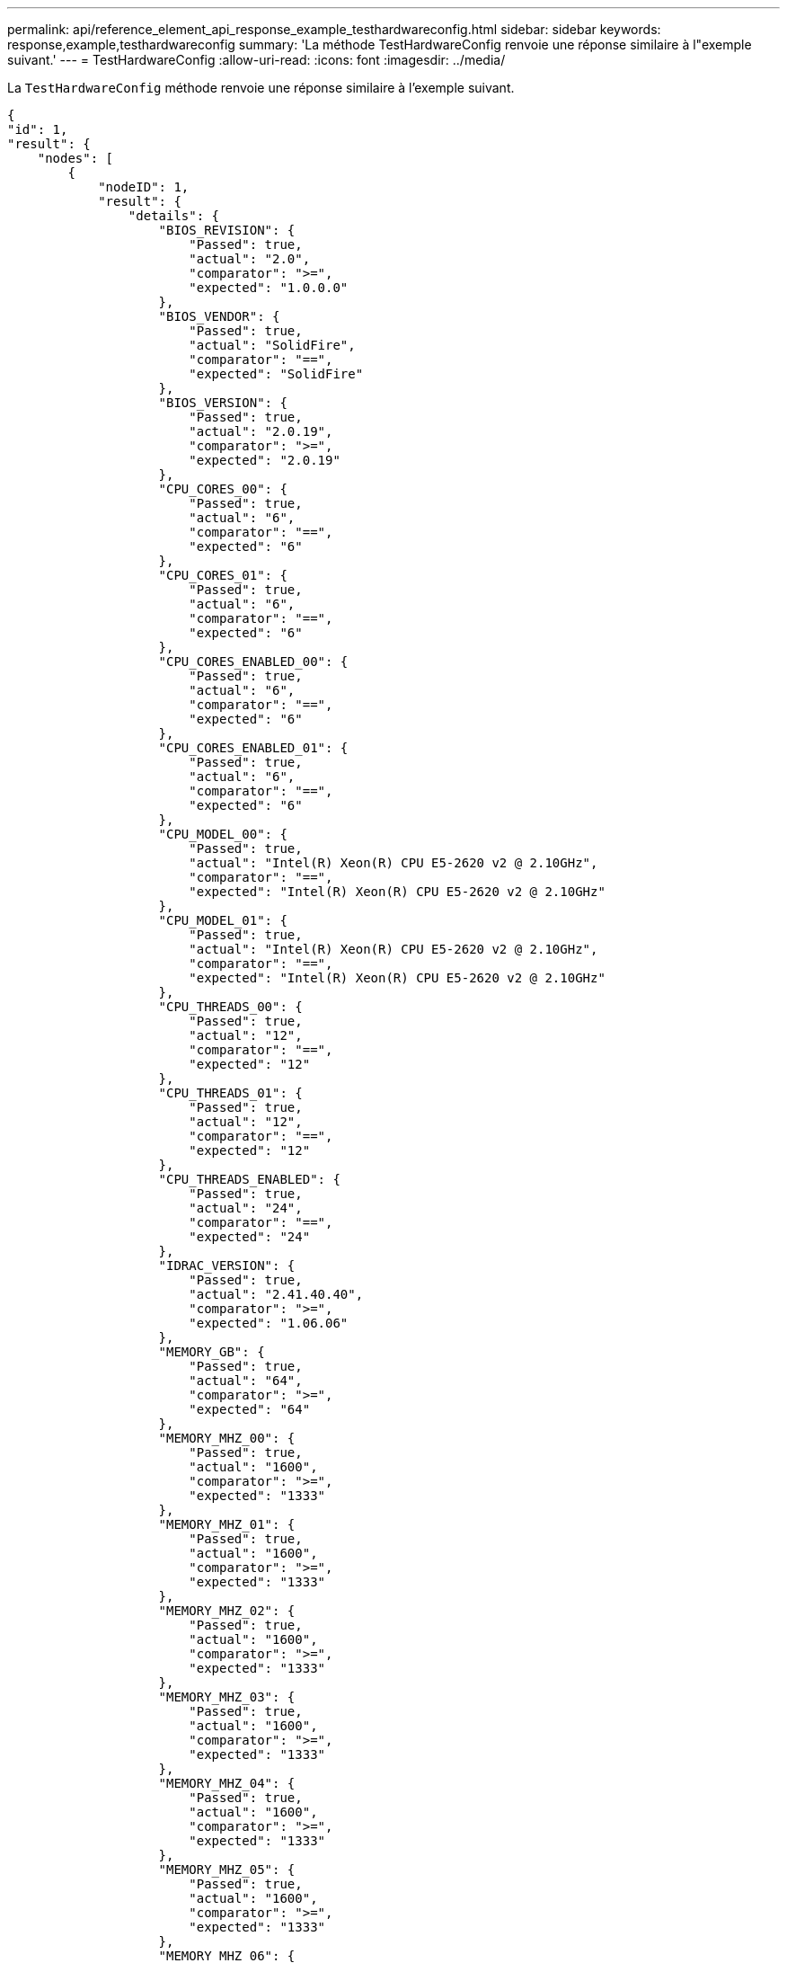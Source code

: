 ---
permalink: api/reference_element_api_response_example_testhardwareconfig.html 
sidebar: sidebar 
keywords: response,example,testhardwareconfig 
summary: 'La méthode TestHardwareConfig renvoie une réponse similaire à l"exemple suivant.' 
---
= TestHardwareConfig
:allow-uri-read: 
:icons: font
:imagesdir: ../media/


[role="lead"]
La `TestHardwareConfig` méthode renvoie une réponse similaire à l'exemple suivant.

[listing]
----
{
"id": 1,
"result": {
    "nodes": [
        {
            "nodeID": 1,
            "result": {
                "details": {
                    "BIOS_REVISION": {
                        "Passed": true,
                        "actual": "2.0",
                        "comparator": ">=",
                        "expected": "1.0.0.0"
                    },
                    "BIOS_VENDOR": {
                        "Passed": true,
                        "actual": "SolidFire",
                        "comparator": "==",
                        "expected": "SolidFire"
                    },
                    "BIOS_VERSION": {
                        "Passed": true,
                        "actual": "2.0.19",
                        "comparator": ">=",
                        "expected": "2.0.19"
                    },
                    "CPU_CORES_00": {
                        "Passed": true,
                        "actual": "6",
                        "comparator": "==",
                        "expected": "6"
                    },
                    "CPU_CORES_01": {
                        "Passed": true,
                        "actual": "6",
                        "comparator": "==",
                        "expected": "6"
                    },
                    "CPU_CORES_ENABLED_00": {
                        "Passed": true,
                        "actual": "6",
                        "comparator": "==",
                        "expected": "6"
                    },
                    "CPU_CORES_ENABLED_01": {
                        "Passed": true,
                        "actual": "6",
                        "comparator": "==",
                        "expected": "6"
                    },
                    "CPU_MODEL_00": {
                        "Passed": true,
                        "actual": "Intel(R) Xeon(R) CPU E5-2620 v2 @ 2.10GHz",
                        "comparator": "==",
                        "expected": "Intel(R) Xeon(R) CPU E5-2620 v2 @ 2.10GHz"
                    },
                    "CPU_MODEL_01": {
                        "Passed": true,
                        "actual": "Intel(R) Xeon(R) CPU E5-2620 v2 @ 2.10GHz",
                        "comparator": "==",
                        "expected": "Intel(R) Xeon(R) CPU E5-2620 v2 @ 2.10GHz"
                    },
                    "CPU_THREADS_00": {
                        "Passed": true,
                        "actual": "12",
                        "comparator": "==",
                        "expected": "12"
                    },
                    "CPU_THREADS_01": {
                        "Passed": true,
                        "actual": "12",
                        "comparator": "==",
                        "expected": "12"
                    },
                    "CPU_THREADS_ENABLED": {
                        "Passed": true,
                        "actual": "24",
                        "comparator": "==",
                        "expected": "24"
                    },
                    "IDRAC_VERSION": {
                        "Passed": true,
                        "actual": "2.41.40.40",
                        "comparator": ">=",
                        "expected": "1.06.06"
                    },
                    "MEMORY_GB": {
                        "Passed": true,
                        "actual": "64",
                        "comparator": ">=",
                        "expected": "64"
                    },
                    "MEMORY_MHZ_00": {
                        "Passed": true,
                        "actual": "1600",
                        "comparator": ">=",
                        "expected": "1333"
                    },
                    "MEMORY_MHZ_01": {
                        "Passed": true,
                        "actual": "1600",
                        "comparator": ">=",
                        "expected": "1333"
                    },
                    "MEMORY_MHZ_02": {
                        "Passed": true,
                        "actual": "1600",
                        "comparator": ">=",
                        "expected": "1333"
                    },
                    "MEMORY_MHZ_03": {
                        "Passed": true,
                        "actual": "1600",
                        "comparator": ">=",
                        "expected": "1333"
                    },
                    "MEMORY_MHZ_04": {
                        "Passed": true,
                        "actual": "1600",
                        "comparator": ">=",
                        "expected": "1333"
                    },
                    "MEMORY_MHZ_05": {
                        "Passed": true,
                        "actual": "1600",
                        "comparator": ">=",
                        "expected": "1333"
                    },
                    "MEMORY_MHZ_06": {
                        "Passed": true,
                        "actual": "1600",
                        "comparator": ">=",
                        "expected": "1333"
                    },
                    "MEMORY_MHZ_07": {
                        "Passed": true,
                        "actual": "1600",
                        "comparator": ">=",
                        "expected": "1333"
                    },
                    "MPTSAS_BIOS_VERSION": {
                        "Passed": true,
                        "actual": "07.24.01.00",
                        "comparator": "ANY",
                        "expected": "7.25.0.0"
                    },
                    "MPTSAS_FIRMWARE_VERSION": {
                        "Passed": true,
                        "actual": "13.00.57.00",
                        "comparator": "==",
                        "expected": "13.0.57.0"
                    },
                    "NETWORK_DRIVER_ETH0": {
                        "Passed": true,
                        "actual": "bnx2x",
                        "comparator": "==",
                        "expected": "bnx2x"
                    },
                    "NETWORK_DRIVER_ETH1": {
                        "Passed": true,
                        "actual": "bnx2x",
                        "comparator": "==",
                        "expected": "bnx2x"
                    },
                    "NETWORK_DRIVER_ETH2": {
                        "Passed": true,
                        "actual": "bnx2x",
                        "comparator": "==",
                        "expected": "bnx2x"
                    },
                    "NETWORK_DRIVER_ETH3": {
                        "Passed": true,
                        "actual": "bnx2x",
                        "comparator": "==",
                        "expected": "bnx2x"
                    },
                    "NETWORK_FIRMWARE_VERSION_ETH0": {
                        "Passed": true,
                        "actual": "7.10.18-solidfire-5f3ccbc781d53",
                        "comparator": "==",
                        "expected": "7.10.18-solidfire-5f3ccbc781d53"
                    },
                    "NETWORK_FIRMWARE_VERSION_ETH1": {
                        "Passed": true,
                        "actual": "7.10.18-solidfire-5f3ccbc781d53",
                        "comparator": "==",
                        "expected": "7.10.18-solidfire-5f3ccbc781d53"
                    },
                    "NETWORK_FIRMWARE_VERSION_ETH2": {
                        "Passed": true,
                        "actual": "7.10.18-solidfire-5f3ccbc781d53",
                        "comparator": "==",
                        "expected": "7.10.18-solidfire-5f3ccbc781d53"
                    },
                    "NETWORK_FIRMWARE_VERSION_ETH3": {
                        "Passed": true,
                        "actual": "7.10.18-solidfire-5f3ccbc781d53",
                        "comparator": "==",
                        "expected": "7.10.18-solidfire-5f3ccbc781d53"
                    },
                    "NUM_CPU": {
                        "Passed": true,
                        "actual": "2",
                        "comparator": "==",
                        "expected": "2"
                    },
                    "Parse failure in /var/log/sf-bios.info": {
                        "Passed": true,
                        "actual": "false",
                        "comparator": "==",
                        "expected": "false"
                    }
                },
                "duration": "00:00:00.195067",
                "result": "Passed"
            }
        }
    ]
}
}
----